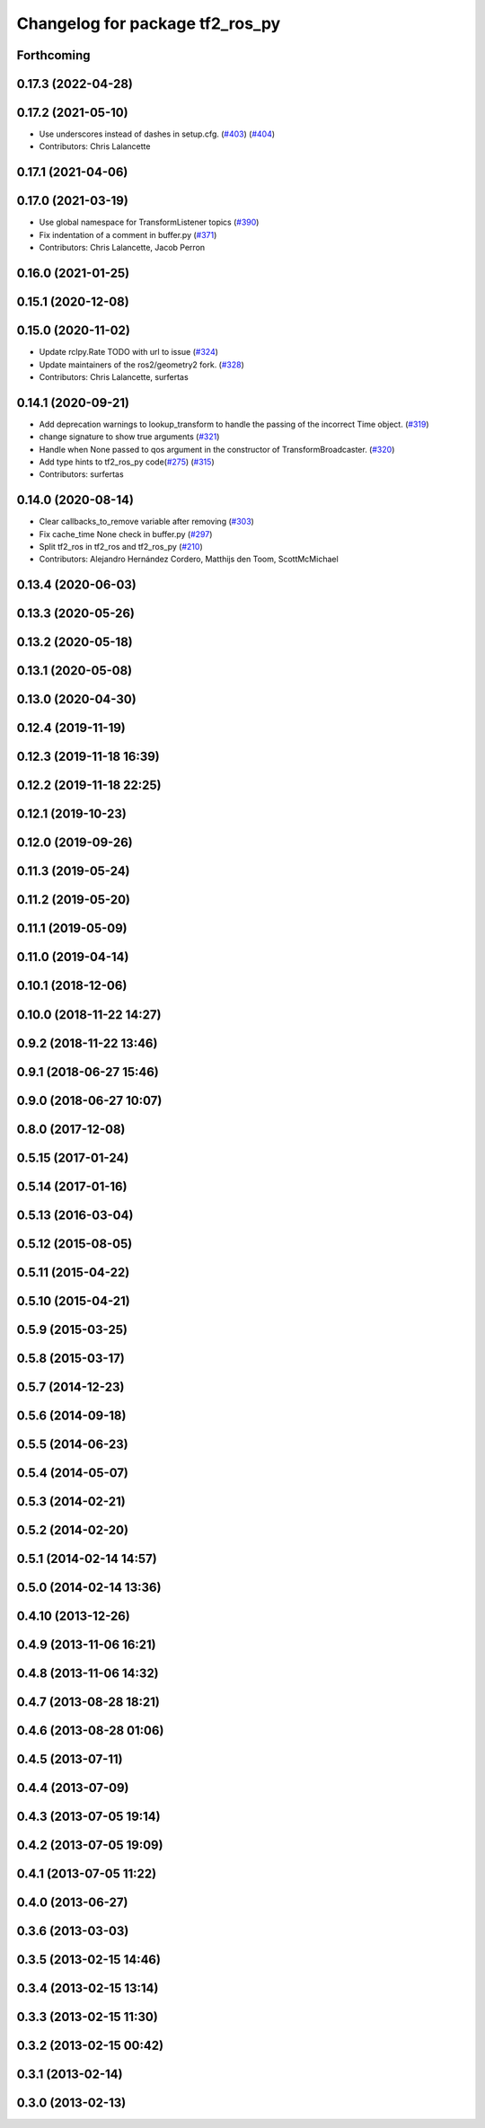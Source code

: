 ^^^^^^^^^^^^^^^^^^^^^^^^^^^^^^^^
Changelog for package tf2_ros_py
^^^^^^^^^^^^^^^^^^^^^^^^^^^^^^^^

Forthcoming
-----------

0.17.3 (2022-04-28)
-------------------

0.17.2 (2021-05-10)
-------------------
* Use underscores instead of dashes in setup.cfg. (`#403 <https://github.com/ros2/geometry2/issues/403>`_) (`#404 <https://github.com/ros2/geometry2/issues/404>`_)
* Contributors: Chris Lalancette

0.17.1 (2021-04-06)
-------------------

0.17.0 (2021-03-19)
-------------------
* Use global namespace for TransformListener topics (`#390 <https://github.com/ros2/geometry2/issues/390>`_)
* Fix indentation of a comment in buffer.py (`#371 <https://github.com/ros2/geometry2/issues/371>`_)
* Contributors: Chris Lalancette, Jacob Perron

0.16.0 (2021-01-25)
-------------------

0.15.1 (2020-12-08)
-------------------

0.15.0 (2020-11-02)
-------------------
* Update rclpy.Rate TODO with url to issue (`#324 <https://github.com/ros2/geometry2/issues/324>`_)
* Update maintainers of the ros2/geometry2 fork. (`#328 <https://github.com/ros2/geometry2/issues/328>`_)
* Contributors: Chris Lalancette, surfertas

0.14.1 (2020-09-21)
-------------------
* Add deprecation warnings to lookup_transform to handle the passing of the incorrect Time object. (`#319 <https://github.com/ros2/geometry2/issues/319>`_)
* change signature to show true arguments (`#321 <https://github.com/ros2/geometry2/issues/321>`_)
* Handle when None passed to qos argument in the constructor of TransformBroadcaster. (`#320 <https://github.com/ros2/geometry2/issues/320>`_)
* Add type hints to tf2_ros_py code(`#275 <https://github.com/ros2/geometry2/issues/275>`_) (`#315 <https://github.com/ros2/geometry2/issues/315>`_)
* Contributors: surfertas

0.14.0 (2020-08-14)
-------------------
* Clear callbacks_to_remove variable after removing (`#303 <https://github.com/ros2/geometry2/issues/303>`_)
* Fix cache_time None check in buffer.py (`#297 <https://github.com/ros2/geometry2/issues/297>`_)
* Split tf2_ros in tf2_ros and tf2_ros_py (`#210 <https://github.com/ros2/geometry2/issues/210>`_)
* Contributors: Alejandro Hernández Cordero, Matthijs den Toom, ScottMcMichael

0.13.4 (2020-06-03)
-------------------

0.13.3 (2020-05-26)
-------------------

0.13.2 (2020-05-18)
-------------------

0.13.1 (2020-05-08)
-------------------

0.13.0 (2020-04-30)
-------------------

0.12.4 (2019-11-19)
-------------------

0.12.3 (2019-11-18 16:39)
-------------------------

0.12.2 (2019-11-18 22:25)
-------------------------

0.12.1 (2019-10-23)
-------------------

0.12.0 (2019-09-26)
-------------------

0.11.3 (2019-05-24)
-------------------

0.11.2 (2019-05-20)
-------------------

0.11.1 (2019-05-09)
-------------------

0.11.0 (2019-04-14)
-------------------

0.10.1 (2018-12-06)
-------------------

0.10.0 (2018-11-22 14:27)
-------------------------

0.9.2 (2018-11-22 13:46)
------------------------

0.9.1 (2018-06-27 15:46)
------------------------

0.9.0 (2018-06-27 10:07)
------------------------

0.8.0 (2017-12-08)
------------------

0.5.15 (2017-01-24)
-------------------

0.5.14 (2017-01-16)
-------------------

0.5.13 (2016-03-04)
-------------------

0.5.12 (2015-08-05)
-------------------

0.5.11 (2015-04-22)
-------------------

0.5.10 (2015-04-21)
-------------------

0.5.9 (2015-03-25)
------------------

0.5.8 (2015-03-17)
------------------

0.5.7 (2014-12-23)
------------------

0.5.6 (2014-09-18)
------------------

0.5.5 (2014-06-23)
------------------

0.5.4 (2014-05-07)
------------------

0.5.3 (2014-02-21)
------------------

0.5.2 (2014-02-20)
------------------

0.5.1 (2014-02-14 14:57)
------------------------

0.5.0 (2014-02-14 13:36)
------------------------

0.4.10 (2013-12-26)
-------------------

0.4.9 (2013-11-06 16:21)
------------------------

0.4.8 (2013-11-06 14:32)
------------------------

0.4.7 (2013-08-28 18:21)
------------------------

0.4.6 (2013-08-28 01:06)
------------------------

0.4.5 (2013-07-11)
------------------

0.4.4 (2013-07-09)
------------------

0.4.3 (2013-07-05 19:14)
------------------------

0.4.2 (2013-07-05 19:09)
------------------------

0.4.1 (2013-07-05 11:22)
------------------------

0.4.0 (2013-06-27)
------------------

0.3.6 (2013-03-03)
------------------

0.3.5 (2013-02-15 14:46)
------------------------

0.3.4 (2013-02-15 13:14)
------------------------

0.3.3 (2013-02-15 11:30)
------------------------

0.3.2 (2013-02-15 00:42)
------------------------

0.3.1 (2013-02-14)
------------------

0.3.0 (2013-02-13)
------------------

